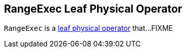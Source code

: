 == [[RangeExec]] RangeExec Leaf Physical Operator

`RangeExec` is a link:spark-sql-SparkPlan.adoc#LeafExecNode[leaf physical operator] that...FIXME
